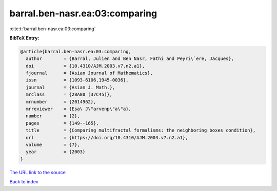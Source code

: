 barral.ben-nasr.ea:03:comparing
===============================

:cite:t:`barral.ben-nasr.ea:03:comparing`

**BibTeX Entry:**

.. code-block:: bibtex

   @article{barral.ben-nasr.ea:03:comparing,
     author        = {Barral, Julien and Ben Nasr, Fathi and Peyri\`ere, Jacques},
     doi           = {10.4310/AJM.2003.v7.n2.a1},
     fjournal      = {Asian Journal of Mathematics},
     issn          = {1093-6106,1945-0036},
     journal       = {Asian J. Math.},
     mrclass       = {28A80 (37C45)},
     mrnumber      = {2014962},
     mrreviewer    = {Esa\ J\"arvenp\"a\"a},
     number        = {2},
     pages         = {149--165},
     title         = {Comparing multifractal formalisms: the neighboring boxes condition},
     url           = {https://doi.org/10.4310/AJM.2003.v7.n2.a1},
     volume        = {7},
     year          = {2003}
   }

`The URL link to the source <https://doi.org/10.4310/AJM.2003.v7.n2.a1>`__


`Back to index <../By-Cite-Keys.html>`__
